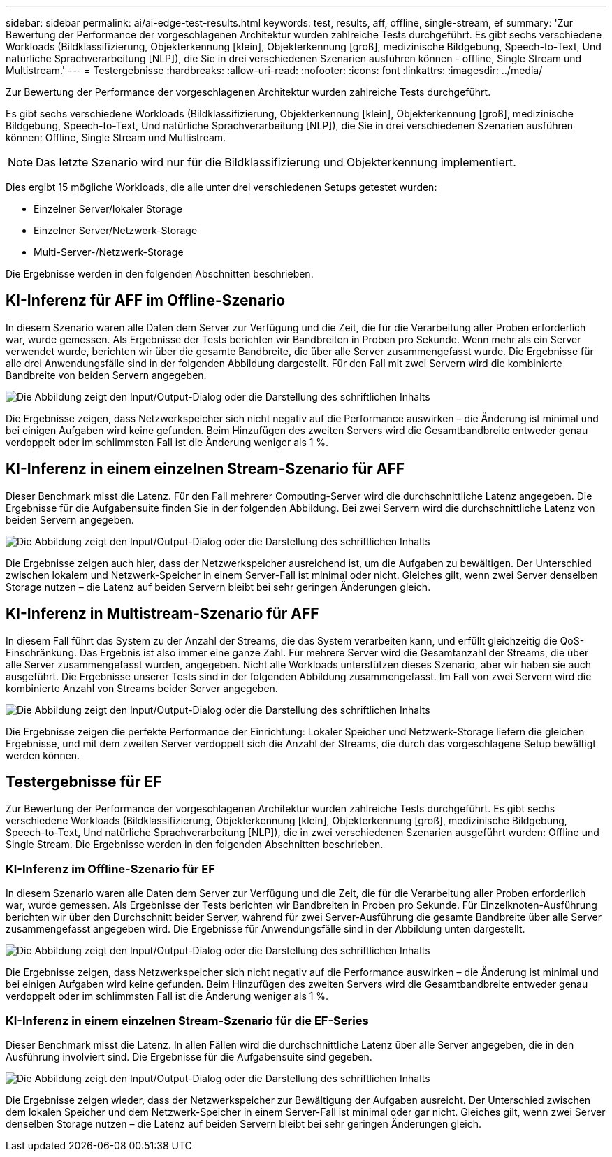 ---
sidebar: sidebar 
permalink: ai/ai-edge-test-results.html 
keywords: test, results, aff, offline, single-stream, ef 
summary: 'Zur Bewertung der Performance der vorgeschlagenen Architektur wurden zahlreiche Tests durchgeführt. Es gibt sechs verschiedene Workloads (Bildklassifizierung, Objekterkennung [klein], Objekterkennung [groß], medizinische Bildgebung, Speech-to-Text, Und natürliche Sprachverarbeitung [NLP]), die Sie in drei verschiedenen Szenarien ausführen können - offline, Single Stream und Multistream.' 
---
= Testergebnisse
:hardbreaks:
:allow-uri-read: 
:nofooter: 
:icons: font
:linkattrs: 
:imagesdir: ../media/


[role="lead"]
Zur Bewertung der Performance der vorgeschlagenen Architektur wurden zahlreiche Tests durchgeführt.

Es gibt sechs verschiedene Workloads (Bildklassifizierung, Objekterkennung [klein], Objekterkennung [groß], medizinische Bildgebung, Speech-to-Text, Und natürliche Sprachverarbeitung [NLP]), die Sie in drei verschiedenen Szenarien ausführen können: Offline, Single Stream und Multistream.


NOTE: Das letzte Szenario wird nur für die Bildklassifizierung und Objekterkennung implementiert.

Dies ergibt 15 mögliche Workloads, die alle unter drei verschiedenen Setups getestet wurden:

* Einzelner Server/lokaler Storage
* Einzelner Server/Netzwerk-Storage
* Multi-Server-/Netzwerk-Storage


Die Ergebnisse werden in den folgenden Abschnitten beschrieben.



== KI-Inferenz für AFF im Offline-Szenario

In diesem Szenario waren alle Daten dem Server zur Verfügung und die Zeit, die für die Verarbeitung aller Proben erforderlich war, wurde gemessen. Als Ergebnisse der Tests berichten wir Bandbreiten in Proben pro Sekunde. Wenn mehr als ein Server verwendet wurde, berichten wir über die gesamte Bandbreite, die über alle Server zusammengefasst wurde. Die Ergebnisse für alle drei Anwendungsfälle sind in der folgenden Abbildung dargestellt. Für den Fall mit zwei Servern wird die kombinierte Bandbreite von beiden Servern angegeben.

image:ai-edge-image12.png["Die Abbildung zeigt den Input/Output-Dialog oder die Darstellung des schriftlichen Inhalts"]

Die Ergebnisse zeigen, dass Netzwerkspeicher sich nicht negativ auf die Performance auswirken – die Änderung ist minimal und bei einigen Aufgaben wird keine gefunden. Beim Hinzufügen des zweiten Servers wird die Gesamtbandbreite entweder genau verdoppelt oder im schlimmsten Fall ist die Änderung weniger als 1 %.



== KI-Inferenz in einem einzelnen Stream-Szenario für AFF

Dieser Benchmark misst die Latenz. Für den Fall mehrerer Computing-Server wird die durchschnittliche Latenz angegeben. Die Ergebnisse für die Aufgabensuite finden Sie in der folgenden Abbildung. Bei zwei Servern wird die durchschnittliche Latenz von beiden Servern angegeben.

image:ai-edge-image13.png["Die Abbildung zeigt den Input/Output-Dialog oder die Darstellung des schriftlichen Inhalts"]

Die Ergebnisse zeigen auch hier, dass der Netzwerkspeicher ausreichend ist, um die Aufgaben zu bewältigen. Der Unterschied zwischen lokalem und Netzwerk-Speicher in einem Server-Fall ist minimal oder nicht. Gleiches gilt, wenn zwei Server denselben Storage nutzen – die Latenz auf beiden Servern bleibt bei sehr geringen Änderungen gleich.



== KI-Inferenz in Multistream-Szenario für AFF

In diesem Fall führt das System zu der Anzahl der Streams, die das System verarbeiten kann, und erfüllt gleichzeitig die QoS-Einschränkung. Das Ergebnis ist also immer eine ganze Zahl. Für mehrere Server wird die Gesamtanzahl der Streams, die über alle Server zusammengefasst wurden, angegeben. Nicht alle Workloads unterstützen dieses Szenario, aber wir haben sie auch ausgeführt. Die Ergebnisse unserer Tests sind in der folgenden Abbildung zusammengefasst. Im Fall von zwei Servern wird die kombinierte Anzahl von Streams beider Server angegeben.

image:ai-edge-image14.png["Die Abbildung zeigt den Input/Output-Dialog oder die Darstellung des schriftlichen Inhalts"]

Die Ergebnisse zeigen die perfekte Performance der Einrichtung: Lokaler Speicher und Netzwerk-Storage liefern die gleichen Ergebnisse, und mit dem zweiten Server verdoppelt sich die Anzahl der Streams, die durch das vorgeschlagene Setup bewältigt werden können.



== Testergebnisse für EF

Zur Bewertung der Performance der vorgeschlagenen Architektur wurden zahlreiche Tests durchgeführt. Es gibt sechs verschiedene Workloads (Bildklassifizierung, Objekterkennung [klein], Objekterkennung [groß], medizinische Bildgebung, Speech-to-Text, Und natürliche Sprachverarbeitung [NLP]), die in zwei verschiedenen Szenarien ausgeführt wurden: Offline und Single Stream. Die Ergebnisse werden in den folgenden Abschnitten beschrieben.



=== KI-Inferenz im Offline-Szenario für EF

In diesem Szenario waren alle Daten dem Server zur Verfügung und die Zeit, die für die Verarbeitung aller Proben erforderlich war, wurde gemessen. Als Ergebnisse der Tests berichten wir Bandbreiten in Proben pro Sekunde. Für Einzelknoten-Ausführung berichten wir über den Durchschnitt beider Server, während für zwei Server-Ausführung die gesamte Bandbreite über alle Server zusammengefasst angegeben wird. Die Ergebnisse für Anwendungsfälle sind in der Abbildung unten dargestellt.

image:ai-edge-image15.png["Die Abbildung zeigt den Input/Output-Dialog oder die Darstellung des schriftlichen Inhalts"]

Die Ergebnisse zeigen, dass Netzwerkspeicher sich nicht negativ auf die Performance auswirken – die Änderung ist minimal und bei einigen Aufgaben wird keine gefunden. Beim Hinzufügen des zweiten Servers wird die Gesamtbandbreite entweder genau verdoppelt oder im schlimmsten Fall ist die Änderung weniger als 1 %.



=== KI-Inferenz in einem einzelnen Stream-Szenario für die EF-Series

Dieser Benchmark misst die Latenz. In allen Fällen wird die durchschnittliche Latenz über alle Server angegeben, die in den Ausführung involviert sind. Die Ergebnisse für die Aufgabensuite sind gegeben.

image:ai-edge-image16.png["Die Abbildung zeigt den Input/Output-Dialog oder die Darstellung des schriftlichen Inhalts"]

Die Ergebnisse zeigen wieder, dass der Netzwerkspeicher zur Bewältigung der Aufgaben ausreicht. Der Unterschied zwischen dem lokalen Speicher und dem Netzwerk-Speicher in einem Server-Fall ist minimal oder gar nicht. Gleiches gilt, wenn zwei Server denselben Storage nutzen – die Latenz auf beiden Servern bleibt bei sehr geringen Änderungen gleich.
